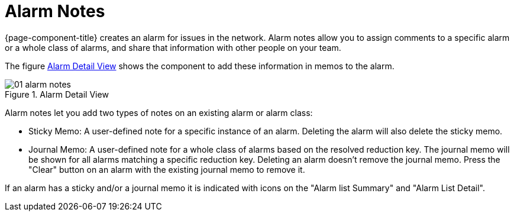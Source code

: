 
[[ga-alarm-notes]]
= Alarm Notes

{page-component-title} creates an alarm for issues in the network.
Alarm notes allow you to assign comments to a specific alarm or a whole class of alarms, and share that information with other people on your team.

The figure <<ga-alarm-notes-ui, Alarm Detail View>> shows the component to add these information in memos to the alarm.

[[ga-alarm-notes-ui]]
.Alarm Detail View
image::alarms/01_alarm-notes.png[]

Alarm notes let you add two types of notes on an existing alarm or alarm class:

* Sticky Memo: A user-defined note for a specific instance of an alarm.
Deleting the alarm will also delete the sticky memo.

* Journal Memo: A user-defined note for a whole class of alarms based on the resolved reduction key.
The journal memo will be shown for all alarms matching a specific reduction key.
Deleting an alarm doesn't remove the journal memo.
Press the "Clear" button on an alarm with the existing journal memo to remove it.

If an alarm has a sticky and/or a journal memo it is indicated with icons on the "Alarm list Summary" and "Alarm List Detail".
